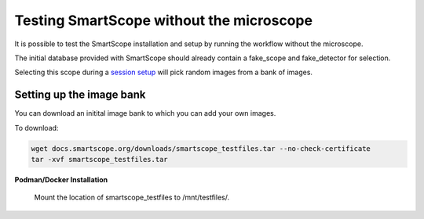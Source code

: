 Testing SmartScope without the microscope
#########################################

It is possible to test the SmartScope installation and setup by running the workflow without the microscope.

The initial database provided with SmartScope should already contain a fake_scope and fake_detector for selection.

Selecting this scope during a `session setup <../run_smartscope/runsmartscope.html>`_ will pick random images from a bank of images.

Setting up the image bank
*************************

You can download an initital image bank to which you can add your own images.

To download:

.. code-block:: bash

    wget docs.smartscope.org/downloads/smartscope_testfiles.tar --no-check-certificate
    tar -xvf smartscope_testfiles.tar

**Podman/Docker Installation**

    Mount the location of smartscope_testfiles to /mnt/testfiles/.

.. **Anaconda**

..     Change the TEST_FILES enviroment variable to the smartscope_testfiles location.

